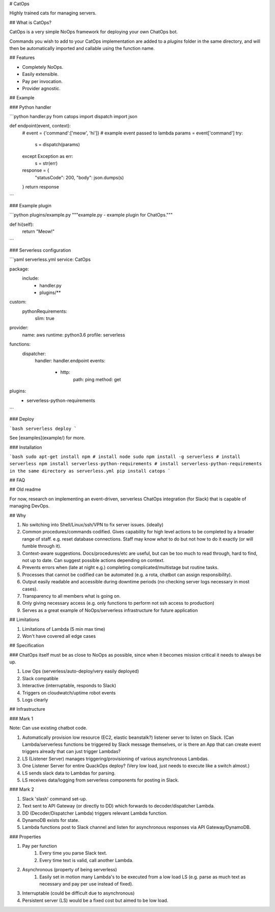 # CatOps

Highly trained cats for managing servers.

## What is CatOps?

CatOps is a very simple NoOps framework for deploying your own ChatOps bot.

Commands you wish to add to your CatOps implementation are added to a `plugins`
folder in the same directory, and will then be automatically imported and callable
using the function name.

## Features

- Completely NoOps. 
- Easily extensible.
- Pay per invocation.
- Provider agnostic.

## Example

### Python handler

```python handler.py
from catops import dispatch
import json

def endpoint(event, context):
    # event = {'command':['meow', 'hi']} # example event passed to lambda
    params = event['command']
    try:
        s = dispatch(params)
    except Exception as err:
        s = str(err)
    response = {
        "statusCode": 200,
        "body": json.dumps(s)
    }
    return response
```

### Example plugin

```python plugins/example.py
"""example.py - example plugin for ChatOps."""

def hi(self):
    return "Meow!"

```

### Serverless configuration

```yaml serverless.yml
service: CatOps

package:
  include:
    - handler.py
    - plugins/**

custom:
  pythonRequirements:
    slim: true

provider:
  name: aws
  runtime: python3.6
  profile: serverless

functions:
  dispatcher:
    handler: handler.endpoint
    events:
      - http:
          path: ping
          method: get

plugins:
  - serverless-python-requirements
```

### Deploy

```bash
serverless deploy
```

See [examples](example/) for more.

### Installation

```bash
sudo apt-get install npm # install node
sudo npm install -g serverless # install serverless
npm install serverless-python-requirements # install serverless-python-requirements in the same directory as serverless.yml
pip install catops
```

## FAQ

## Old readme

For now, research on implementing an event-driven, serverless ChatOps integration (for Slack) that is capable of managing DevOps.

## Why

1. No switching into Shell/Linux/ssh/VPN to fix server issues. (ideally)
2. Common procedures/commands codified. Gives capability for high level actions to be completed by a broader range of staff. e.g. reset database connections. Staff may know *what* to do but not how to do it exactly (or will fumble through it).
3. Context-aware suggestions. Docs/procedures/etc are useful, but can be too much to read through, hard to find, not up to date. Can suggest possible actions depending on context.
4. Prevents errors when (late at night e.g.) completing complicated/multistage but routine tasks.
5. Processes that cannot be codified can be automated (e.g. a rota, chatbot can assign responsibility).
6. Output easily readable and accessible during downtime periods (no checking server logs necessary in most cases).
7. Transparency to all members what is going on.
8. Only giving necessary access (e.g. only functions to perform not ssh access to production)

9. Serves as a great example of NoOps/serverless infrastructure for future application

## Limitations

1. Limitations of Lambda (5 min max time)
2. Won't have covered all edge cases

## Specification

### ChatOps itself must be as close to NoOps as possible, since when it becomes mission critical it needs to always be up.

1. Low Ops (serverless/auto-deploy/very easily deployed)
2. Slack compatible
3. Interactive (interruptable, responds to Slack)
4. Triggers on cloudwatch/uptime robot events
5. Logs clearly

## Infrastructure

### Mark 1

Note: Can use existing chatbot code.

1. Automatically provision low resource (EC2, elastic beanstalk?) listener server to listen on Slack. (Can Lambda/serverless functions be triggered by Slack message themselves, or is there an App that can create event triggers already that can just trigger Lambdas?
2. LS (Listener Server) manages triggering/provisioning of various asynchronous Lambdas.
3. One Listener Server for entire QuackOps deploy? (Very low load, just needs to execute like a switch almost.)
4. LS sends slack data to Lambdas for parsing.
5. LS receives data/logging from serverless components for posting in Slack.

### Mark 2

1. Slack 'slash' command set-up.
2. Text sent to API Gateway (or directly to DD) which forwards to decoder/dispatcher Lambda.
3. DD (Decoder/Dispatcher Lambda) triggers relevant Lambda function.
4. DynamoDB exists for state.
5. Lambda functions post to Slack channel and listen for asynchronous responses via API Gateway/DynamoDB.

### Properties

1. Pay per function
    1. Every time you parse Slack text.
    2. Every time text is valid, call another Lambda.
2. Asynchronous (property of being serverless)
    1. Easily set in motion many Lambda's to be executed from a low load LS (e.g. parse as much text as necessary and pay per use instead of fixed).
3. Interruptable (could be difficult due to asynchronous)
4. Persistent server (LS) would be a fixed cost but aimed to be low load.


